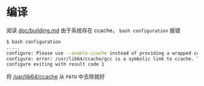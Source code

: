 * 编译
阅读 _doc/building.md_
由于系统存在 ccache， ~bash configuration~ 报错
	#+BEGIN_SRC sh
          $ bash configuration
          .....
          configure: Please use --enable-ccache instead of providing a wrapped compiler.
          configure: error: /usr/lib64/ccache/gcc is a symbolic link to ccache. This is not supported.
          configure exiting with result code 1
	#+END_SRC

将 _/usr/lib64/ccache_ 从 ~PATH~ 中去除就好
